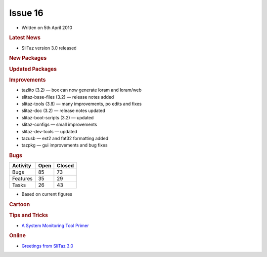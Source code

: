 .. http://doc.slitaz.org/en:newsletter:oldissues:16
.. en/newsletter/oldissues/16.txt · Last modified: 2011/12/13 20:19 by godane

Issue 16
========

* Written on 5th April 2010


.. rubric:: Latest News

* SliTaz version 3.0 released


.. rubric:: New Packages

.. hlist::
   :columns: 3

   * busybox-static
   * httpfs-fuse-static
   * ctags
   * nss
   * yad
   * xorg-xf86-video-openchrome
   * samba-common
   * vym
   * perl-net-xwhois
   * rgzip
   * sslh


.. rubric:: Updated Packages

.. hlist::
   :columns: 3

   * ntfs-3g ⇒ 2010.1.16
   * tor ⇒ 2.1.23
   * lxpanel ⇒ 0.5.5
   * task ⇒ 1.9.0
   * libgphoto2 ⇒ 2.4.8
   * libsoup ⇒ 2.29.91
   * mplayer-svn ⇒ 30817
   * libdevmapper ⇒ 1.02.44
   * cryptsetup ⇒ 1.1.0
   * bluez ⇒ 4.62
   * midori ⇒ 0.2.4
   * wvdial ⇒ 1.61
   * ppp-* ⇒ 2.4.5
   * squid ⇒ STABLE25
   * xorg-xf86-video-intel ⇒ 2.7.1
   * privoxy ⇒ 3.0.16-stable
   * sudo ⇒ 1.7.2p5
   * lighttpd ⇒ 1.4.26
   * openssh ⇒ 5.4p1
   * sftp-server ⇒ 5.4p1
   * xterm ⇒ 256
   * nano ⇒ 2.2.3
   * isomaster ⇒ 1.3.7
   * mhwaveedit ⇒ 1.4.18
   * gtk-gnutella ⇒ 0.96.8


.. rubric:: Improvements

* tazlito (3.2) — box can now generate loram and loram/web
* slitaz-base-files (3.2) — release notes added
* slitaz-tools (3.8) — many improvements, po edits and fixes
* slitaz-doc (3.2) — release notes updated
* slitaz-boot-scripts (3.2) — updated
* slitaz-configs — small improvements
* slitaz-dev-tools — updated
* tazusb — ext2 and fat32 formatting added
* tazpkg — gui improvements and bug fixes


.. rubric:: Bugs

======== ==== ======
Activity Open Closed
======== ==== ======
Bugs      85    73
Features  35    29
Tasks     26    43
======== ==== ======

* Based on current figures


.. rubric:: Cartoon

.. image:: cartoons/cartoon-8.png


.. rubric:: Tips and Tricks

* `A System Monitoring Tool Primer <https://web.archive.org/web/20100506120002/http://www.certcities.com/editorial/columns/story.asp?EditorialsID=413>`_


.. rubric:: Online

* `Greetings from SliTaz 3.0 <http://kmandla.wordpress.com/2010/03/29/greetings-from-slitaz-3-0/>`_
